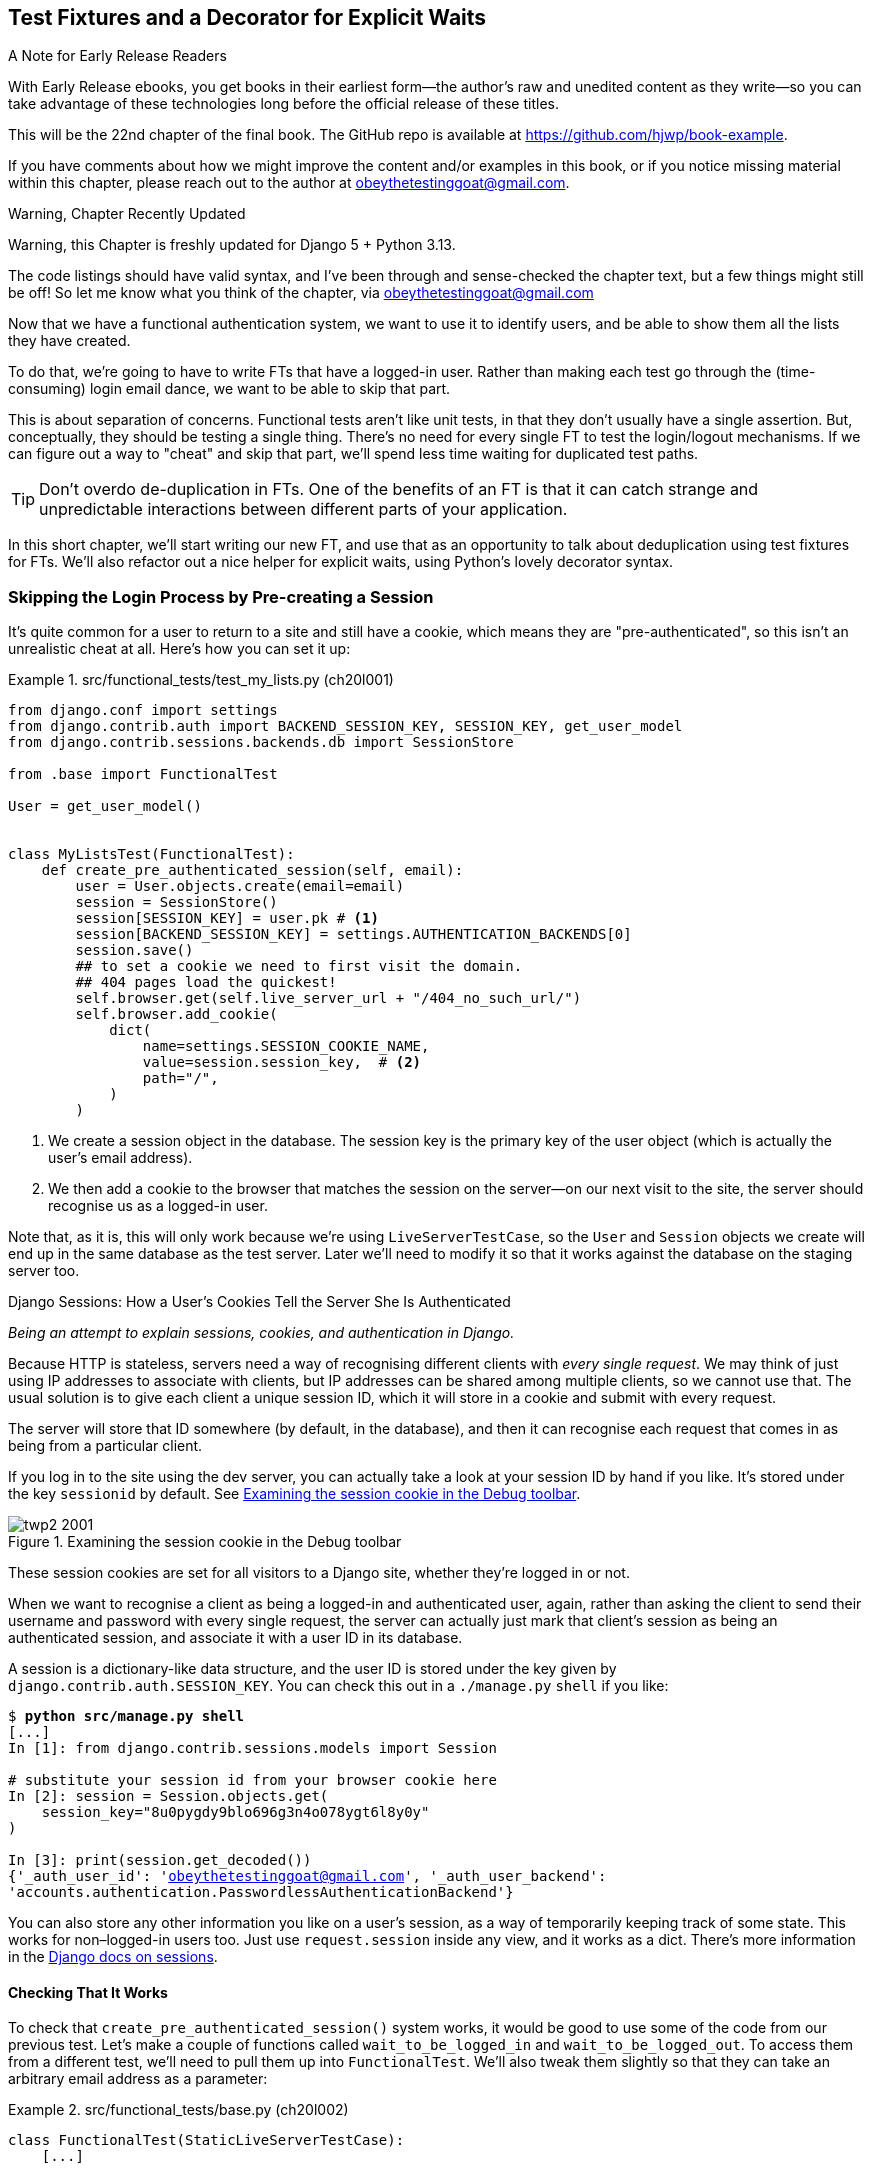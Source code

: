 [[chapter_22_fixtures_and_wait_decorator]]
== Test Fixtures and a Decorator for [keep-together]#Explicit Waits#

.A Note for Early Release Readers
****
With Early Release ebooks, you get books in their earliest form—the author's raw and unedited content as they write—so you can take advantage of these technologies long before the official release of these titles.

This will be the 22nd chapter of the final book. The GitHub repo is available at https://github.com/hjwp/book-example.

If you have comments about how we might improve the content and/or examples in this book, or if you notice missing material within this chapter, please reach out to the author at obeythetestinggoat@gmail.com.
****

.Warning, Chapter Recently Updated
*******************************************************************************
Warning, this Chapter is freshly updated for Django 5 + Python 3.13.

The code listings should have valid syntax,
and I've been through and sense-checked the chapter text,
but a few things might still be off!
So let me know what you think of the chapter, via obeythetestinggoat@gmail.com
*******************************************************************************

((("authentication", "skipping in FTs")))
Now that we have a functional authentication system, we want to use it to identify users,
and be able to show them all the lists they have created.

To do that, we're going to have to write FTs that have a logged-in user.
Rather than making each test go through the (time-consuming) login email dance,
we want to be able to skip that part.

This is about separation of concerns.
Functional tests aren't like unit tests,
in that they don't usually have a single assertion.
But, conceptually, they should be testing a single thing.
There's no need for every single FT to test the login/logout mechanisms.
If we can figure out a way to "cheat" and skip that part,
we'll spend less time waiting for duplicated test paths.

TIP: Don't overdo de-duplication in FTs.
      One of the benefits of an FT is that
      it can catch strange and unpredictable interactions
      between different parts of your application.

In this short chapter, we'll start writing our new FT,
and use that as an opportunity to talk about deduplication using test fixtures for FTs.
We'll also refactor out a nice helper for explicit waits,
using Python's lovely decorator syntax.


=== Skipping the Login Process by Pre-creating a Session

((("sessions, pre-creating", id="sessions20")))
((("login process, skipping", seealso="authentication")))
((("cookies")))
It's quite common for a user to return to a site and still have a cookie,
which means they are "pre-authenticated",
so this isn't an unrealistic cheat at all.
Here's how you can set it up:

[role="sourcecode"]
.src/functional_tests/test_my_lists.py (ch20l001)
====
[source,python]
----
from django.conf import settings
from django.contrib.auth import BACKEND_SESSION_KEY, SESSION_KEY, get_user_model
from django.contrib.sessions.backends.db import SessionStore

from .base import FunctionalTest

User = get_user_model()


class MyListsTest(FunctionalTest):
    def create_pre_authenticated_session(self, email):
        user = User.objects.create(email=email)
        session = SessionStore()
        session[SESSION_KEY] = user.pk # <1>
        session[BACKEND_SESSION_KEY] = settings.AUTHENTICATION_BACKENDS[0]
        session.save()
        ## to set a cookie we need to first visit the domain.
        ## 404 pages load the quickest!
        self.browser.get(self.live_server_url + "/404_no_such_url/")
        self.browser.add_cookie(
            dict(
                name=settings.SESSION_COOKIE_NAME,
                value=session.session_key,  # <2>
                path="/",
            )
        )
----
====

<1> We create a session object in the database.  The session key is the
    primary key of the user object (which is actually the user's email address).
// CSANAD: there is a different suggested way of importing SessionStore, using
// the SESSION_ENGINE from the `settings`:
// https://docs.djangoproject.com/en/5.2/topics/http/sessions/#using-sessions-out-of-views

<2> We then add a cookie to the browser that matches the session on the
    server--on our next visit to the site, the server should recognise
    us as a logged-in user.


Note that, as it is, this will only work because we're using `LiveServerTestCase`,
so the `User` and `Session` objects we create will end up in the same database
as the test server.
Later we'll need to modify it so that it works
against the database on the staging server too.
// CSANAD: I'm not sure I get it: I thought they would end up in the same DB
// anyway. Can we add another sentence explaining what would happen on the
// staging before we reference this modification we will need to do later?
// HARRY:  and in fact we never manage to fix it.  update this para.


[role="pagebreak-before less_space"]
.Django Sessions: How a User's Cookies Tell the Server She Is Authenticated
**********************************************************************

_Being an attempt to explain sessions, cookies, and authentication in Django._

((("authentication", "cookies and")))
Because HTTP is stateless,
// SEBASTIAN: I remember me, being a junior always puzzled when reading HTTP is stateless. Perhaps an explanation in plain english (periphrasis) would do a better job. It's a second sentence in part that tries to explain something tricky.
servers need a way of recognising different clients with _every single request_.
We may think of just using IP addresses to associate with clients, but IP
addresses can be shared among multiple clients, so we cannot use that.
The usual solution is to give each client a unique session ID,
which it will store in a cookie and submit with every request.
// DAVID: what is the 'it' in this sentence?

// CSANAD: it took me several repeated attempts to understand this sentence.
// The "IP addresses can be shared" was unclear: between whom and for what
// purpose would the IP address shared, and why do we even mention it - session
// cookies don't store this information. So, I thought you meant "shared" with
// the server, i.e. it can read the IP from `requeset`.
// Only then did I understand that you started the sentence with one possible
// identifier of a client which would NOT work because it can be the same for
// multiple clients.
// I suggest making it a little clearer why we even think of the IP address as
// a possible identifier for a client.
// I would also change "it will store in a cookie" to "the browser..." or "the
// client will store in a cookie" for clarity.


The server will store that ID somewhere
(by default, in the database),
and then it can recognise each request that comes in
as being from a particular client.

// DAVID: Is it worth explaining what a cookie is?

If you log in to the site using the dev server,
you can actually take a look at your session ID by hand if you like.
It's stored under the key `sessionid` by default.
See <<session-cookie-screenshot>>.

[[session-cookie-screenshot]]
.Examining the session cookie in the Debug toolbar
image::images/twp2_2001.png[scale="80"]

//TODO: update screenshot (is from 1e)

These session cookies are set for all visitors to a Django site,
whether they're logged in or not.

When we want to recognise a client as being a logged-in and authenticated user,
again, rather than asking the client to send their username and password
with every single request,
the server can actually just mark that client's session as being an authenticated session,
and associate it with a user ID in its database.

A session is a dictionary-like data structure,
// CSANAD: I would add that "A Django `session` is a dictionary-like ..." to
// clarify which interpretation of the word "session" we are talking about here.
// I think, a "session" without any specifications, should refer to the time
// period between login and logout.
and the user ID is stored under the key given by `django.contrib.auth.SESSION_KEY`.
You can check this out in a [keep-together]#`./manage.py`# `shell` if you like:

[role="skipme small-code"]
[subs="specialcharacters,macros"]
----
$ pass:quotes[*python src/manage.py shell*]
[...]
In [1]: from django.contrib.sessions.models import Session

# substitute your session id from your browser cookie here
In [2]: session = Session.objects.get(
    session_key="8u0pygdy9blo696g3n4o078ygt6l8y0y"
)

In [3]: print(session.get_decoded())
{'_auth_user_id': 'obeythetestinggoat@gmail.com', '_auth_user_backend':
'accounts.authentication.PasswordlessAuthenticationBackend'}
----

You can also store any other information you like on a user's session,
as a way of temporarily keeping track of some state.
This works for non–logged-in users too.
Just use `request.session` inside any view, and it works as a dict.
There's more information in the
https://docs.djangoproject.com/en/5.2/topics/http/sessions/[Django docs on sessions].

**********************************************************************


==== Checking That It Works

To check that `create_pre_authenticated_session()`  system works,
it would be good to use some of the code from our previous test.
Let's make a couple of functions
called `wait_to_be_logged_in` and `wait_to_be_logged_out`.
To access them from a different test,
we'll need to pull them up into `FunctionalTest`.
We'll also tweak them slightly so that they can take an arbitrary email address
as a parameter:

[role="sourcecode"]
.src/functional_tests/base.py (ch20l002)
====
[source,python]
----
class FunctionalTest(StaticLiveServerTestCase):
    [...]

    def wait_to_be_logged_in(self, email):
        self.wait_for(
            lambda: self.browser.find_element(By.CSS_SELECTOR, "#id_logout"),
        )
        navbar = self.browser.find_element(By.CSS_SELECTOR, ".navbar")
        self.assertIn(email, navbar.text)

    def wait_to_be_logged_out(self, email):
        self.wait_for(
            lambda: self.browser.find_element(By.CSS_SELECTOR, "input[name=email]")
        )
        navbar = self.browser.find_element(By.CSS_SELECTOR, ".navbar")
        self.assertNotIn(email, navbar.text)
----
====


Hm, that's not bad, but I'm not quite happy
with the amount of duplication of `wait_for` stuff in here.
Let's make a note to come back to it,
and get these helpers working.

[role="scratchpad"]
*****
* 'Clean up wait_for stuff in base.py'
*****


First we use them in 'test_login.py':


[role="sourcecode"]
.src/functional_tests/test_login.py (ch20l003)
====
[source,python]
----
    def test_login_using_magic_link(self):
        [...]
        # she is logged in!
        self.wait_to_be_logged_in(email=TEST_EMAIL)

        # Now she logs out
        self.browser.find_element(By.CSS_SELECTOR, "#id_logout").click()

        # She is logged out
        self.wait_to_be_logged_out(email=TEST_EMAIL)
----
====

Just to make sure we haven't broken anything, we rerun the login test:


[subs="specialcharacters,macros"]
----
$ pass:quotes[*python src/manage.py test functional_tests.test_login*]
[...]
OK
----

And now we can write a placeholder for the "My Lists" test,
to see if our pre-authenticated session creator really does work:

[role="sourcecode"]
.src/functional_tests/test_my_lists.py (ch20l004)
====
[source,python]
----
    def test_logged_in_users_lists_are_saved_as_my_lists(self):
        email = "edith@example.com"
        self.browser.get(self.live_server_url)
        self.wait_to_be_logged_out(email)

        # Edith is a logged-in user
        self.create_pre_authenticated_session(email)
        self.browser.get(self.live_server_url)
        self.wait_to_be_logged_in(email)
----
====

That gets us:

[subs="specialcharacters,macros"]
----
$ pass:quotes[*python src/manage.py test functional_tests.test_my_lists*]
[...]
OK
----

((("", startref="sessions20")))
That's a good place for a commit:

[subs="specialcharacters,quotes"]
----
$ *git add src/functional_tests*
$ *git commit -m "test_my_lists: precreate sessions, move login checks into base"*
----




.JSON Test Fixtures Considered Harmful
*******************************************************************************
((("JSON fixtures")))
((("fixtures", "JSON fixtures")))
((("test fixtures")))
When we pre-populate the database with test data,
as we've done here with the `User` object and its associated `Session` object,
what we're doing is setting up what's called a "test fixture".

Django comes with built-in support for saving database objects as JSON
(using the `manage.py dumpdata`),
and automatically loading them in your test runs
using the `fixtures` class attribute on `TestCase`.

You'll find people out there saying http://bit.ly/1kSTyrb[don't use JSON fixtures],
// CSANAD: I think it's better to use unshortened URL-s
// http://blog.muhuk.com/2012/04/09/carl-meyers-testing-talk-at-pycon-2012.html
//
// Also, we aren't really showing what JSON fixtures are (well, the reader can
// check by running the aforementioned `manage.py dumpdata` but it isn't shown
// explicitly and the `loaddata` is only mentioned at the very end of this
// chapter). So I think it might be confusing for some readers why we are
// warning against the use of something we didn't use. Maybe showing a wrong,
// JSON-based example would be nice, and then a good, ORM based example -
// but the ORM-based one is what we did earlier in the chapter, in
// `create_pre_authenticated_session`, so in this case, this warning against
// JSON fixtures feels like it's placed too late and should be moved higher up,
// right where we use the ORM `(...).objects.create`.
and I tend to agree.
They're a nightmare to maintain when your model changes.
Plus it's difficult for the reader
to tell which of the many attribute values specified in the JSON
are critical for the behaviour under test, and which are just filler.
Finally, even if tests start out sharing fixtures,
sooner or later one test will want slightly different versions of the data,
and you end up copying the whole thing around to keep them isolated,
and again it's hard to tell what's relevant to the test and what is just happenstance.

It's usually much more straightforward to just load the data directly
using the Django ORM.

TIP: Once you have more than a handful of fields on a model,
    and/or several related models,
    you'll want to factor out some nice helper methods with descriptive names
    to build out your data.
    A lot of people also like
    https://factoryboy.readthedocs.org/[`factory_boy`],
    but I think the most important thing is the descriptive names.


*******************************************************************************


=== Our Final Explicit Wait Helper: A Wait Decorator

((("decorators", "wait decorator", id="Dwait20")))
((("explicit and implicit waits", id="exp20")))
((("implicit and explicit waits", id="imp20")))
((("helper methods", id="help20")))
((("wait_for_row_in_list_table helper method")))
((("self.wait_for helper method")))
((("wait_to_be_logged_in/out")))
We've used decorators a few times in our code so far,
but it's time to learn how they actually work by making one of our own.

First, let's imagine how we might want our decorator to work.
It would be nice to be able to replace all the custom wait/retry/timeout logic
in `wait_for_row_in_list_table()` and the inline `self.wait_fors()`
in the `wait_to_be_logged_in/out`.
Something like this would look lovely:

// TODO: there's a change to the rows= here, backport.
// DAVID: I didn't realise that I was meant to paste this in yet -
// be more explicit?

[role="sourcecode"]
.src/functional_tests/base.py (ch20l005)
====
[source,python]
----
    @wait
    def wait_for_row_in_list_table(self, row_text):
        rows = self.browser.find_elements(By.CSS_SELECTOR, "#id_list_table tr")
        self.assertIn(row_text, [row.text for row in rows])

    @wait
    def wait_to_be_logged_in(self, email):
        self.browser.find_element(By.CSS_SELECTOR, "#id_logout")
        navbar = self.browser.find_element(By.CSS_SELECTOR, ".navbar")
        self.assertIn(email, navbar.text)

    @wait
    def wait_to_be_logged_out(self, email):
        self.browser.find_element(By.CSS_SELECTOR, "input[name=email]")
        navbar = self.browser.find_element(By.CSS_SELECTOR, ".navbar")
        self.assertNotIn(email, navbar.text)
----
====


Are you ready to dive in?
Although decorators are quite difficult to wrap your head around
(I know it took me a long time before I was comfortable with them,
and I still have to think about them quite carefully whenever I make one),
the nice thing is that we've already dipped our toes into functional programming
in our `self.wait_for()` helper function.
That's a function that takes another function as an argument,
and a decorator is the same.
The difference is that the decorator doesn't actually execute any code itself--it
returns a modified version of the function that it was given.

Our decorator wants to return a new function
which will keep retrying the function being decorated,
catching our usual exceptions,
until a timeout occurs.
Here's a first cut:


[role="sourcecode"]
.src/functional_tests/base.py (ch20l006)
====
[source,python]
----
def wait(fn):  #<1>
    def modified_fn():  #<3>
        start_time = time.time()
        while True:  #<4>
            try:
                return fn()  #<5>
            except (AssertionError, WebDriverException) as e:  #<4>
                if time.time() - start_time > MAX_WAIT:
                    raise e
                time.sleep(0.5)

    return modified_fn  #<2>
----
====
// JAN: Why not use functools.wraps here?

<1> A decorator is a way of modifying a function;
    it takes a function as an [keep-together]#argument...#

<2> ...and returns another function as the modified (or "decorated") version.

<3> Here's where we define our modified function.

<4> And here's our familiar loop, which will keep going, catching the usual
    exceptions, until our timeout expires.

<5> And as always, we call our function and return immediately if there are
    no [keep-together]#exceptions#.

//IDEA: discuss the fact that multiple calls to fn() may have side-effects?

That's _almost_ right, but not quite;  try running it?


[subs="specialcharacters,macros"]
----
$ pass:quotes[*python src/manage.py test functional_tests.test_my_lists*]
[...]
    self.wait_to_be_logged_out(email)
TypeError: wait.<locals>.modified_fn() takes 0 positional arguments but 2 were
given
----


Unlike in `self.wait_for`, the decorator is being applied to functions
that have [keep-together]#arguments#:



[role="sourcecode currentcontents"]
.src/functional_tests/base.py
====
[source,python]
----
    @wait
    def wait_to_be_logged_in(self, email):
        self.browser.find_element(By.CSS_SELECTOR, "#id_logout")
        [...]
----
====

`wait_to_be_logged_in` takes `self` and `email` as positional arguments.
But when it's decorated, it's replaced with `modified_fn`,
which currently takes no arguments.
How do we magically make it so our `modified_fn` can handle the same arguments
as whatever `fn` the decorator gets given has?

The answer is a bit of Python magic,
+++<code>*args</code>+++ and +++<code>**kwargs</code>+++, more formally known as
https://docs.python.org/3/tutorial/controlflow.html#keyword-arguments["variadic arguments"],
apparently (I only just learned that):
// CSANAD: the way I read it, I think they only call `*args` "variadic arguments":
// https://docs.python.org/3/tutorial/controlflow.html#arbitrary-argument-lists



[role="sourcecode"]
.src/functional_tests/base.py (ch20l007)
====
[source,python]
----
def wait(fn):
    def modified_fn(*args, **kwargs):  #<1>
        start_time = time.time()
        while True:
            try:
                return fn(*args, **kwargs)  #<2>
            except (AssertionError, WebDriverException) as e:
                if time.time() - start_time > MAX_WAIT:
                    raise e
                time.sleep(0.5)

    return modified_fn
----
====

<1> Using +++<code>*args</code>+++ and +++<code>**kwargs</code>+++, we specify that `modified_fn()`
    may take any arbitrary positional and keyword arguments.

<2> As we've captured them in the function definition,
    we make sure to pass those same arguments to `fn()` when we actually call it.

One of the fun things this can be used for is to make a decorator
that changes the arguments of a function.  But we won't get into that now.
The main thing is that our decorator now works!

// SEBASTIAN: that's actually an awful idea, making it harder to leverage type hints. I wouldn't be giving people such ideas :D


[subs="specialcharacters,macros"]
----
$ pass:quotes[*python src/manage.py test functional_tests.test_my_lists*]
[...]
OK
----

// JAN: This command runs no tests foe me - Ran 0 tests in 0.000s

And do you know what's truly satisfying?
We can use our `wait` decorator for our `self.wait_for` helper as well!
Like this:


[role="sourcecode"]
.src/functional_tests/base.py (ch20l008)
====
[source,python]
----
    @wait
    def wait_for(self, fn):
        return fn()
----
====


Lovely!  Now all our wait/retry logic is encapsulated in a single place,
and we have a nice easy way of applying those waits,
either inline in our FTs using `self.wait_for()`,
or on any helper function using the `@wait` decorator.

Let's just check all the FTs still pass of course:

----
Ran 8 tests in 19.379s

OK
----

// CSANAD: we can further simplify by removing the `wait_for`, which is just a
// wrapper for `wait` -ed functions at this point:
// Instead of calling e.g:
// ```
//         self.wait_for(
//            lambda: self.assertIn(
//                "Check your email",
//                self.browser.find_element(By.CSS_SELECTOR, "body").text,
//            )
//        )
// ```
//
// we could simply import `wait` from `base` and use it as a normal function:
// ```
//         wait(
//             lambda: self.assertIn(
//                 "Check your email",
//                 self.browser.find_element(By.CSS_SELECTOR, "body").text,
//             )
//         )
// ```

And we're good to cross of that scratchpad item:

[role="scratchpad"]
*****
* '[strikethrough line-through]#Clean up wait_for stuff in base.py#'
*****

In the next chapter we'll try to deploy our code to staging,
and use the pre-authenticated session fixtures on the server.
As we'll see it'll help us catch a little bug or two!
((("", startref="Dwait20")))
((("", startref="exp20")))
((("", startref="imp20")))





.Lessons Learned
*******************************************************************************

Decorators are nice::
    Decorators can be a great way of abstracting out
    different levels of concerns.
    They let us write our test assertions
    without having to think about waits at the same time.
    ((("decorators", "benefits of")))

De-duplicate your FTs, with caution::
    Every single FT doesn't need to test every single part of your application.
    In our case, we wanted to avoid going through the full login process for
    every FT that needs an authenticated user, so we used a test fixture to
    "cheat" and skip that part. You might find other things you want to skip
    in your FTs.  A word of caution, however: functional tests are there to
    catch unpredictable interactions between different parts of your
    application, so be wary of pushing de-duplication to the extreme.
    ((("duplication, eliminating")))

Test fixtures::
    Test fixtures refers to test data that needs to be set up as a precondition
    before a test is run--often this means populating the database with some
    information, but as we've seen (with browser cookies), it can involve other
    types of preconditions.
    ((("test fixtures")))

Avoid JSON fixtures::
    Django makes it easy to save and restore data from the database
    in JSON format (and others) using the `dumpdata` and `loaddata` management commands.
    I would tend to recommend against them,
    as they are painful to manage when your database schema changes.
    Use the ORM, with some nicely named helper functions instead.
    ((("JSON fixtures")))
    ((("dumpdata command")))
    ((("loaddata command")))
    ((("fixtures", "JSON fixtures")))

*******************************************************************************
